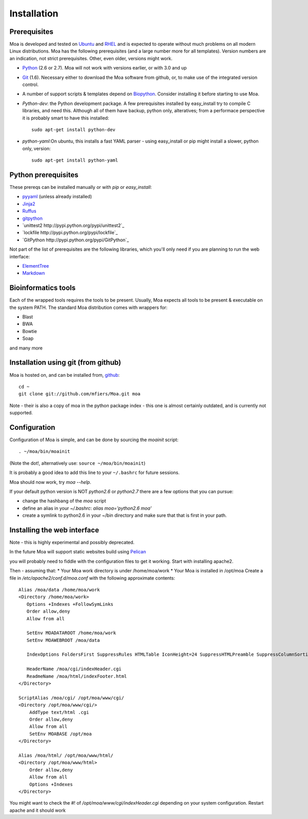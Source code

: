 Installation
============


Prerequisites
-------------

Moa is developed and tested on `Ubuntu <http://www.ubuntu.com>`_ and
`RHEL <http://www.redhat.com>`_ and is expected to operate without
much problems on all modern Linux distributions. Moa has the following
prerequisites (and a large number more for all templates). Version
numbers are an indication, not strict prerequisites. Other, even
older, versions might work.


- `Python <http://python.org>`_ (2.6 or 2.7). Moa will not work with
  versions earlier, or with 3.0 and up

- `Git <http://git-scm.com/>`_ (1.6). Necessary either to download the
  Moa software from github, or, to make use of the integrated version
  control.

- A number of support scripts & templates depend on `Biopython
  <http://biopython.org/wiki/Main_Page>`_. Consider installing it
  before starting to use Moa.

- `Python-dev`: the Python development package. A few prerequisites
  installed by easy_install try to compile C libraries, and need
  this. Although all of them have backup, python only, alteratives;
  from a performace perspective it is probably smart to have this
  installed::

    sudo apt-get install python-dev

- `python-yaml`:On ubuntu, this installs a fast YAML parser - using
  easy_install or pip might install a slower, python only, version::

    sudo apt-get install python-yaml

Python prerequisites
--------------------

These prereqs can be installed manually or with `pip` or
`easy_install`:

- `pyyaml <http://pyyaml.org/wiki/PyYAML>`_ (unless already installed)
- `Jinja2 <http://jinja.pocoo.org/2/>`_
- `Ruffus <http://code.google.com/p/ruffus/>`_
- `gitpython <http://gitorious.org/git-python>`_
- `unittest2 http://pypi.python.org/pypi/unittest2`_
- `lockfile http://pypi.python.org/pypi/lockfile`_
- `GitPython http://pypi.python.org/pypi/GitPython`_

Not part of the list of prerequisites are the following libraries,
which you'll only need if you are planning to run the web interface:

- `ElementTree <http://effbot.org/zone/element-index.htm>`_
- `Markdown <http://freewisdom.org/projects/python-markdown/>`_


Bioinformatics tools
--------------------

Each of the wrapped tools requires the tools to be present. Usually,
Moa expects all tools to be present & executable on the system
PATH. The standard Moa distribution comes with wrappers for:

- Blast
- BWA
- Bowtie
- Soap

and many more


Installation using git (from github)
-------------------------------------

Moa is hosted on, and can be installed from, `github <http://github.com/mfiers/Moa>`_::

    cd ~
    git clone git://github.com/mfiers/Moa.git moa

Note - their is also a copy of moa in the python package index - this
one is almost certainly outdated, and is currently not supported.

Configuration
-------------

Configuration of Moa is simple, and can be done by sourcing the
`moainit` script::

    . ~/moa/bin/moainit

(Note the dot!, alternatively use: ``source ~/moa/bin/moainit``)

It is probably a good idea to add this line to your ``~/.bashrc`` for
future sessions.

Moa should now work, try `moa --help`.

If your default python version is NOT `python2.6` or `python2.7` there
are a few options that you can pursue:

* change the hashbang of the `moa` script
* define an alias in your `~/.bashrc`: `alias moa='python2.6 moa'`
* create a symlink to python2.6 in your ~/bin directory and make sure
  that that is first in your path.

Installing the web interface
----------------------------

Note - this is highly experimental and possibly deprecated.

In the future Moa will support static websites build using `Pelican <http://pelican.notmyidea.org/en/3.0/index.html>`_

you will probably need to fiddle
with the configuration files to get it working. Start with installing
apache2.

Then - assuming that:
* Your Moa work directory is under /home/moa/work
* Your Moa is installed in /opt/moa Create a file in
`/etc/apache2/conf.d/moa.conf` with the following approximate
contents::

    Alias /moa/data /home/moa/work
    <Directory /home/moa/work>
       Options +Indexes +FollowSymLinks
       Order allow,deny
       Allow from all

       SetEnv MOADATAROOT /home/moa/work
       SetEnv MOAWEBROOT /moa/data

       IndexOptions FoldersFirst SuppressRules HTMLTable IconHeight=24 SuppressHTMLPreamble SuppressColumnSorting SuppressDescription

       HeaderName /moa/cgi/indexHeader.cgi
       ReadmeName /moa/html/indexFooter.html
    </Directory>

    ScriptAlias /moa/cgi/ /opt/moa/www/cgi/
    <Directory /opt/moa/www/cgi/>
        AddType text/html .cgi
        Order allow,deny
        Allow from all
        SetEnv MOABASE /opt/moa
    </Directory>

    Alias /moa/html/ /opt/moa/www/html/
    <Directory /opt/moa/www/html>
        Order allow,deny
        Allow from all
        Options +Indexes
    </Directory>

You might want to check the #! of `/opt/moa/www/cgi/indexHeader.cgi`
depending on your system configuration. Restart apache and it should
work
